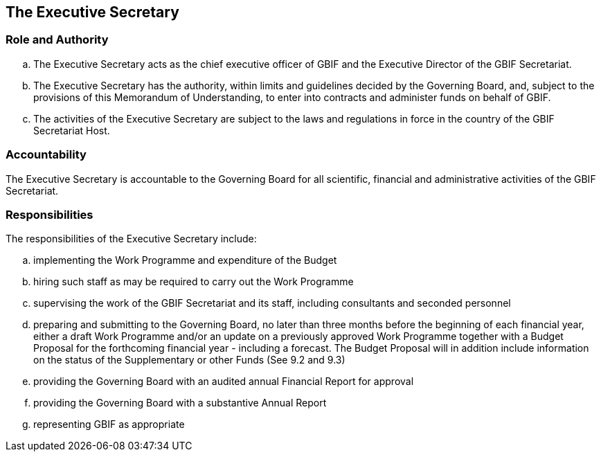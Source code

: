 [[short-id]]
== The Executive Secretary

=== Role and Authority

[loweralpha]
. The Executive Secretary acts as the chief executive officer of GBIF and the Executive Director of the GBIF Secretariat.
. The Executive Secretary has the authority, within limits and guidelines decided by the Governing Board, and, subject to the provisions of this Memorandum of Understanding, to enter into contracts and administer funds on behalf of GBIF.
. The activities of the Executive Secretary are subject to the laws and regulations in force in the country of the GBIF Secretariat Host.

=== Accountability

The Executive Secretary is accountable to the Governing Board for all scientific, financial and administrative activities of the GBIF Secretariat.

=== Responsibilities

The responsibilities of the Executive Secretary include:

[loweralpha]
. implementing the Work Programme and expenditure of the Budget
. hiring such staff as may be required to carry out the Work Programme
. supervising the work of the GBIF Secretariat and its staff, including consultants and seconded personnel
. preparing and submitting to the Governing Board, no later than three months before the beginning of each financial year, either a draft Work Programme and/or an update on a previously approved Work Programme together with a Budget Proposal for the forthcoming financial year - including a forecast. The Budget Proposal will in addition include information on the status of the Supplementary or other Funds (See 9.2 and 9.3)
. providing the Governing Board with an audited annual Financial Report for approval
. providing the Governing Board with a substantive Annual Report
. representing GBIF as appropriate

